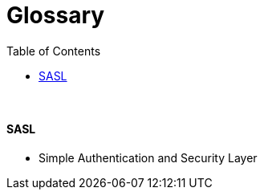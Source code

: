 = Glossary
:stylesheet: ../../styles.css
:toc:
:toclevels: 5

{empty} +

==== SASL
* Simple Authentication and Security Layer
